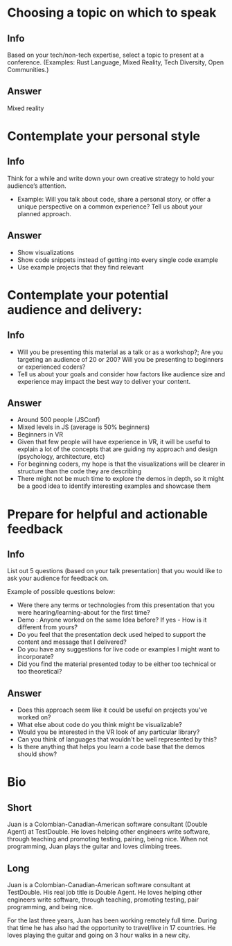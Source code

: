 * Choosing a topic on which to speak
** Info
Based on your tech/non-tech expertise, select a topic to present at a
conference. (Examples: Rust Language, Mixed Reality, Tech Diversity, Open
Communities.)
** Answer
Mixed reality
* Contemplate your personal style
** Info
Think for a while and write down your own creative strategy to hold your
audience’s attention.
- Example: Will you talk about code, share a personal story, or offer a unique
  perspective on a common experience? Tell us about your planned approach.
** Answer
- Show visualizations
- Show code snippets instead of getting into every single code example
- Use example projects that they find relevant
* Contemplate your potential audience and delivery:
** Info
- Will you be presenting this material as a talk or as a workshop?; Are you
  targeting an audience of 20 or 200? Will you be presenting to beginners or
  experienced coders?
- Tell us about your goals and consider how factors like audience size and
  experience may impact the best way to deliver your content.
** Answer
- Around 500 people (JSConf)
- Mixed levels in JS (average is 50% beginners)
- Beginners in VR
- Given that few people will have experience in VR, it will be useful to explain
  a lot of the concepts that are guiding my approach and design (psychology,
  architecture, etc)
- For beginning coders, my hope is that the visualizations will be clearer in
  structure than the code they are describing
- There might not be much time to explore the demos in depth, so it might be a
  good idea to identify interesting examples and showcase them
* Prepare for helpful and actionable feedback
** Info
List out 5 questions (based on your talk presentation) that you would like to
ask your audience for feedback on.

Example of possible questions below:
- Were there any terms or technologies from this presentation that you were
  hearing/learning-about for the first time?
- Demo : Anyone worked on the same Idea before? If yes - How is it different
  from yours?
- Do you feel that the presentation deck used helped to support the content and
  message that I delivered?
- Do you have any suggestions for live code or examples I might want to
  incorporate?
- Did you find the material presented today to be either too technical or too
  theoretical?
** Answer
- Does this approach seem like it could be useful on projects you've worked on?
- What else about code do you think might be visualizable?
- Would you be interested in the VR look of any particular library?
- Can you think of languages that wouldn't be well represented by this?
- Is there anything that helps you learn a code base that the demos should show?
* Bio
** Short
Juan is a Colombian-Canadian-American software consultant (Double Agent) at
TestDouble. He loves helping other engineers write software, through teaching
and promoting testing, pairing, being nice. When not programming, Juan plays the
guitar and loves climbing trees.
** Long
Juan is a Colombian-Canadian-American software consultant at TestDouble. His
real job title is Double Agent. He loves helping other engineers write software,
through teaching, promoting testing, pair programming, and being nice.

For the last three years, Juan has been working remotely full time. During that
time he has also had the opportunity to travel/live in 17 countries. He loves
playing the guitar and going on 3 hour walks in a new city.
